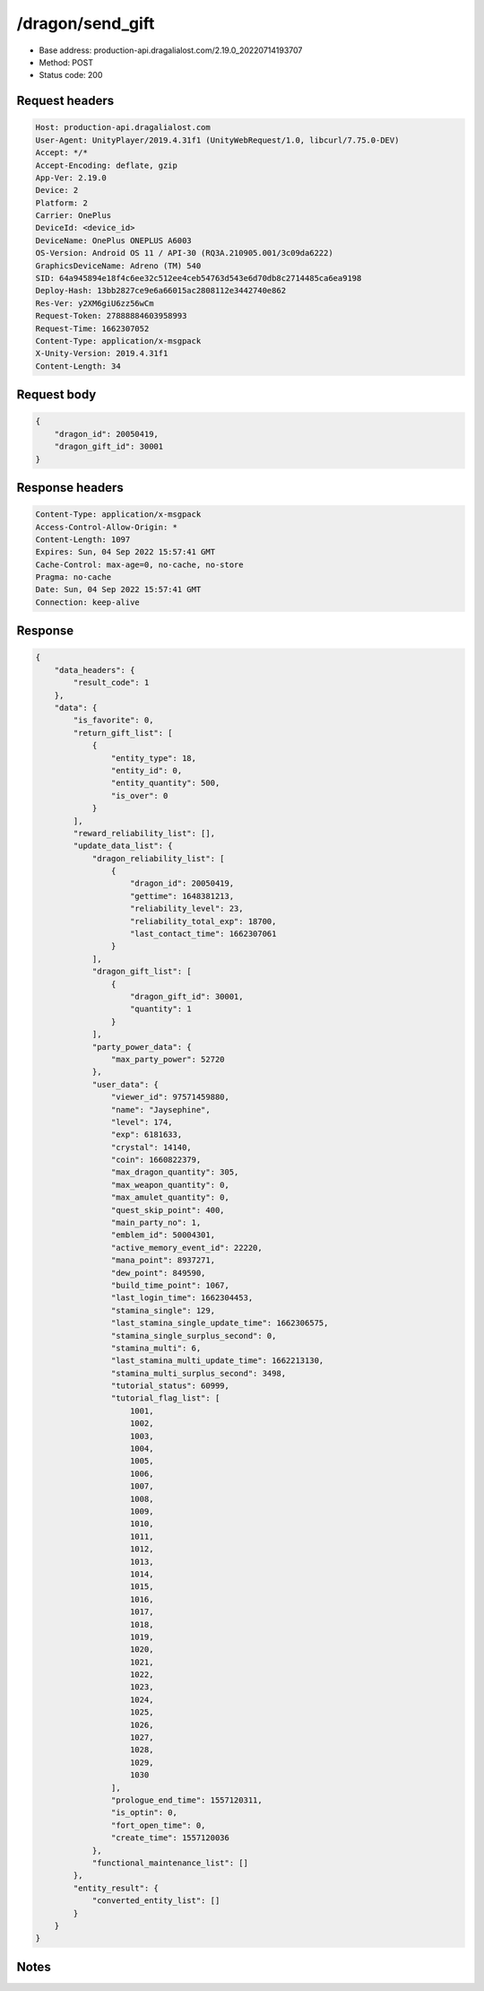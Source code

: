 /dragon/send_gift
==================================================

- Base address: production-api.dragalialost.com/2.19.0_20220714193707
- Method: POST
- Status code: 200

Request headers
----------------

.. code-block:: text

	Host: production-api.dragalialost.com	User-Agent: UnityPlayer/2019.4.31f1 (UnityWebRequest/1.0, libcurl/7.75.0-DEV)	Accept: */*	Accept-Encoding: deflate, gzip	App-Ver: 2.19.0	Device: 2	Platform: 2	Carrier: OnePlus	DeviceId: <device_id>	DeviceName: OnePlus ONEPLUS A6003	OS-Version: Android OS 11 / API-30 (RQ3A.210905.001/3c09da6222)	GraphicsDeviceName: Adreno (TM) 540	SID: 64a945894e18f4c6ee32c512ee4ceb54763d543e6d70db8c2714485ca6ea9198	Deploy-Hash: 13bb2827ce9e6a66015ac2808112e3442740e862	Res-Ver: y2XM6giU6zz56wCm	Request-Token: 27888884603958993	Request-Time: 1662307052	Content-Type: application/x-msgpack	X-Unity-Version: 2019.4.31f1	Content-Length: 34

Request body
----------------

.. code-block:: json

	{
	    "dragon_id": 20050419,
	    "dragon_gift_id": 30001
	}

Response headers
----------------

.. code-block:: text

	Content-Type: application/x-msgpack	Access-Control-Allow-Origin: *	Content-Length: 1097	Expires: Sun, 04 Sep 2022 15:57:41 GMT	Cache-Control: max-age=0, no-cache, no-store	Pragma: no-cache	Date: Sun, 04 Sep 2022 15:57:41 GMT	Connection: keep-alive

Response
----------------

.. code-block:: json

	{
	    "data_headers": {
	        "result_code": 1
	    },
	    "data": {
	        "is_favorite": 0,
	        "return_gift_list": [
	            {
	                "entity_type": 18,
	                "entity_id": 0,
	                "entity_quantity": 500,
	                "is_over": 0
	            }
	        ],
	        "reward_reliability_list": [],
	        "update_data_list": {
	            "dragon_reliability_list": [
	                {
	                    "dragon_id": 20050419,
	                    "gettime": 1648381213,
	                    "reliability_level": 23,
	                    "reliability_total_exp": 18700,
	                    "last_contact_time": 1662307061
	                }
	            ],
	            "dragon_gift_list": [
	                {
	                    "dragon_gift_id": 30001,
	                    "quantity": 1
	                }
	            ],
	            "party_power_data": {
	                "max_party_power": 52720
	            },
	            "user_data": {
	                "viewer_id": 97571459880,
	                "name": "Jaysephine",
	                "level": 174,
	                "exp": 6181633,
	                "crystal": 14140,
	                "coin": 1660822379,
	                "max_dragon_quantity": 305,
	                "max_weapon_quantity": 0,
	                "max_amulet_quantity": 0,
	                "quest_skip_point": 400,
	                "main_party_no": 1,
	                "emblem_id": 50004301,
	                "active_memory_event_id": 22220,
	                "mana_point": 8937271,
	                "dew_point": 849590,
	                "build_time_point": 1067,
	                "last_login_time": 1662304453,
	                "stamina_single": 129,
	                "last_stamina_single_update_time": 1662306575,
	                "stamina_single_surplus_second": 0,
	                "stamina_multi": 6,
	                "last_stamina_multi_update_time": 1662213130,
	                "stamina_multi_surplus_second": 3498,
	                "tutorial_status": 60999,
	                "tutorial_flag_list": [
	                    1001,
	                    1002,
	                    1003,
	                    1004,
	                    1005,
	                    1006,
	                    1007,
	                    1008,
	                    1009,
	                    1010,
	                    1011,
	                    1012,
	                    1013,
	                    1014,
	                    1015,
	                    1016,
	                    1017,
	                    1018,
	                    1019,
	                    1020,
	                    1021,
	                    1022,
	                    1023,
	                    1024,
	                    1025,
	                    1026,
	                    1027,
	                    1028,
	                    1029,
	                    1030
	                ],
	                "prologue_end_time": 1557120311,
	                "is_optin": 0,
	                "fort_open_time": 0,
	                "create_time": 1557120036
	            },
	            "functional_maintenance_list": []
	        },
	        "entity_result": {
	            "converted_entity_list": []
	        }
	    }
	}

Notes
------
